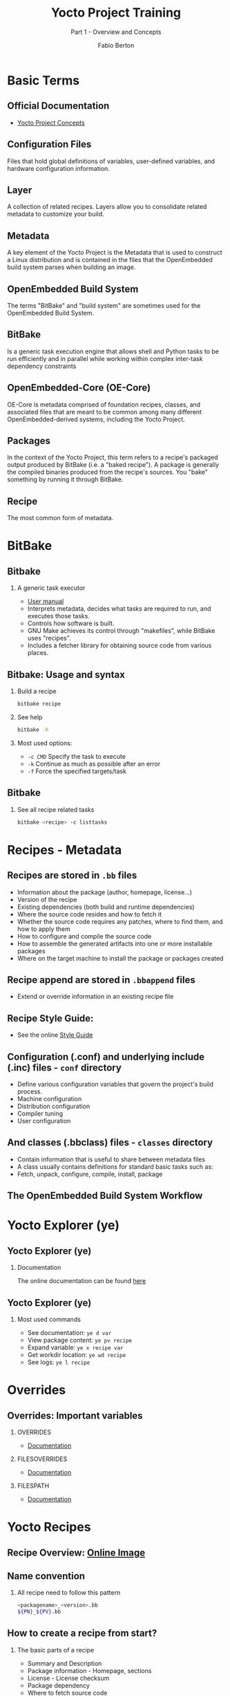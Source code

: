 #+TITLE: Yocto Project Training
#+SUBTITLE: Part 1 - Overview and Concepts
#+AUTHOR: Fabio Berton
#+EMAIL: fabio.berton@ossystems.com.br
#+STARTUP: indent beamer
#+LATEX_CLASS: beamer
#+LATEX_CLASS_OPTIONS: [presentation]
#+BEAMER_THEME: Madrid
#+COLUMNS: %45ITEM %10BEAMER_ENV(Env) %10BEAMER_ACT(Act) %4BEAMER_COL(Col)
#+OPTIONS: H:2 toc:t num:t

* Basic Terms
** Official Documentation
- [[https://www.yoctoproject.org/docs/latest/mega-manual/mega-manual.html#overview-manual-concepts][Yocto Project Concepts]]

** Configuration Files
Files that hold global definitions of variables, user-defined variables, and
hardware configuration information.

** Layer
A collection of related recipes. Layers allow you to consolidate related
metadata to customize your build.

** Metadata
A key element of the Yocto Project is the Metadata that is used to construct a
Linux distribution and is contained in the files that the OpenEmbedded build
system parses when building an image.

** OpenEmbedded Build System
The terms "BitBake" and "build system" are sometimes used for the OpenEmbedded
Build System.

** BitBake
Is a generic task execution engine that allows shell and Python tasks to be run
efficiently and in parallel while working within complex inter-task dependency
constraints

** OpenEmbedded-Core (OE-Core)
OE-Core is metadata comprised of foundation recipes, classes, and associated
files that are meant to be common among many different OpenEmbedded-derived
systems, including the Yocto Project.

** Packages
In the context of the Yocto Project, this term refers to a recipe's packaged
output produced by BitBake (i.e. a "baked recipe"). A package is generally the
compiled binaries produced from the recipe's sources. You "bake" something by
running it through BitBake.

** Recipe
The most common form of metadata.

* BitBake
** Bitbake
*** A generic task executor
- [[https://www.yoctoproject.org/docs/latest/bitbake-user-manual/bitbake-user-manual.html][User manual]]
- Interprets metadata, decides what tasks are required to run, and executes those tasks.
- Controls how software is built.
- GNU Make achieves its control through "makefiles", while BitBake uses "recipes".
- Includes a fetcher library for obtaining source code from various places.

** Bitbake: Usage and syntax
*** Build a recipe
#+BEGIN_SRC sh
  bitbake recipe
#+END_SRC

*** See help
#+BEGIN_SRC sh
  bitbake -h
#+END_SRC

*** Most used options:
- ~-c CMD~ Specify the task to execute
- ~-k~     Continue as much as possible after an error
- ~-f~     Force the specified targets/task

** Bitbake
*** See all recipe related tasks
#+BEGIN_SRC sh
  bitbake <recipe> -c listtasks
#+END_SRC

* Recipes - Metadata
** Recipes are stored in ~.bb~ files
- Information about the package (author, homepage, license...)
- Version of the recipe
- Existing dependencies (both build and runtime dependencies)
- Where the source code resides and how to fetch it
- Whether the source code requires any patches, where to find them, and how to apply them
- How to configure and compile the source code
- How to assemble the generated artifacts into one or more installable packages
- Where on the target machine to install the package or packages created

** Recipe append are stored in ~.bbappend~ files
- Extend or override information in an existing recipe file

** Recipe Style Guide:
- See the online [[https://www.openembedded.org/wiki/Styleguide][Style Guide]]

** Configuration (.conf) and underlying include (.inc) files - ~conf~ directory
- Define various configuration variables that govern the project's build process.
- Machine configuration
- Distribution configuration
- Compiler tuning
- User configuration

** And classes (.bbclass) files - ~classes~ directory
- Contain information that is useful to share between metadata files
- A class usually contains definitions for standard basic tasks such as:
- Fetch, unpack, configure, compile, install, package

** The OpenEmbedded Build System Workflow
[[./images/build_system_workflow.png]]

* Yocto Explorer (ye)
** Yocto Explorer (ye)
*** Documentation
The online documentation can be found [[https://doc.ossystems.com.br/ye.html][here]]

** Yocto Explorer (ye)
*** Most used commands
- See documentation: ~ye d var~
- View package content: ~ye pv recipe~
- Expand variable: ~ye x recipe var~
- Get workdir location: ~ye wd recipe~
- See logs: ~ye l recipe~

* Overrides
** Overrides: Important variables
*** OVERRIDES
- [[https://www.yoctoproject.org/docs/latest/mega-manual/mega-manual.html#var-OVERRIDES][Documentation]]
*** FILESOVERRIDES
- [[https://www.yoctoproject.org/docs/latest/mega-manual/mega-manual.html#var-FILESOVERRIDES][Documentation]]
*** FILESPATH
- [[https://www.yoctoproject.org/docs/latest/mega-manual/mega-manual.html#var-FILESPATH][Documentation]]

* Yocto Recipes
** Recipe Overview: [[https://www.yoctoproject.org/docs/latest/mega-manual/mega-manual.html#new-recipe-overview][Online Image]]
#+ATTR_LATEX: :width 0.40\textwidth
[[./images/recipe-workflow.png]]
** Name convention
*** All recipe need to follow this pattern
#+BEGIN_SRC sh
  <packagename>_<version>.bb
  ${PN}_${PV}.bb
#+END_SRC

** How to create a recipe from start?
*** The basic parts of a recipe
- Summary and Description
- Package information - Homepage, sections
- License - License checksum
- Package dependency
- Where to fetch source code
- Where unpacked recipe source code resides
- Classes that I need to inherit
- Tasks
- Runtime dependencies
- etc ...

** Simple recipe template
#+BEGIN_SRC sh
  DESCRIPTION = ""
  LICENSE = ""
  LIC_FILES_CHKSUM = ""
  DEPENDS = ""

  SRC_URI = ""

  do_configure() {
      :
  }
  do_compile() {
      :
  }
  do_install() {
      :
  }

  RDEPENDS_${PN} += ""
#+END_SRC

** Summary and Description
***  Information about recipe
#+BEGIN_SRC sh
  SUMMARY = "Short summary of package"
  DESCRIPTION = "A piece of more detailed information about the package"
#+END_SRC

** License: [[https://www.yoctoproject.org/docs/latest/mega-manual/mega-manual.html#licensing][Documentation]]
*** Recipe license information
#+BEGIN_SRC sh
  LICENSE = "MIT"
  LIC_FILES_CHKSUM = "file://${COMMON_LICENSE_DIR}/MIT;md5=0835ade698e0bcf8506ecda2f7b4f302"
#+END_SRC

** Package dependency: [[https://www.yoctoproject.org/docs/latest/mega-manual/mega-manual.html#new-dependencies][Documentation]]
*** Usage
Lists a recipe's build-time dependencies

*** Examples:
#+BEGIN_SRC sh
  DEPENDS = "foo"
  DEPENDS = "foo-native bar-native"
  DEPENDS += "foo bar"
  DEPENDS_append = "bar"
#+END_SRC

*** /TIP/
Use ~ye~ to get final variable value

** Fetching: [[https://www.yoctoproject.org/docs/latest/bitbake-user-manual/bitbake-user-manual.html#bb-fetchers][Documentation]]
*** Fetchers
- Local file fetcher
- HTTP/FTP wget fetcher
- Git Fetcher

*** Examples:
#+BEGIN_SRC sh
  SRC_URI = "file://relativefile.patch"
  SRC_URI = "http://oe.handhelds.org/not_there.aac"
  SRC_URI = "git://git.oe.handhelds.org/git/vip.git;protocol=http"
#+END_SRC

*** /TIP/
Use ~ye~ to get final variable value

** Unpacking: [[https://www.yoctoproject.org/docs/latest/mega-manual/mega-manual.html#source-fetching-dev-environment][Documentation]]
*** Examples
#+BEGIN_SRC sh
S = "{WORKDIR}/${PN}-${PV}"
S = "${WORKDIR}/git"
#+END_SRC

*** /TIP/
Use ~ye~ to get final variable value

** Unpacking (cont.):
#+ATTR_LATEX: :width 0.80\textwidth
[[./images/fetching.png]]

** Patching: [[https://www.yoctoproject.org/docs/latest/mega-manual/mega-manual.html#new-recipe-patching-code][Documentation]]
*** Examples:
#+BEGIN_SRC sh
  SRC_URI += "file://foo.patch"
  SRC_URI_append = " file://foo.patch"
#+END_SRC

** Patching (cont.):
#+ATTR_LATEX: :width 0.75\textwidth
[[./images/patching.png]]

** Classes
*** bbclass files
- Why do I need to inherit classes?
- How do I know what classes I need?

** Configure, compile, and install
*** Documentation
- [[https://www.yoctoproject.org/docs/latest/mega-manual/mega-manual.html#new-recipe-configuring-the-recipe][configure documentation]]
- [[https://www.yoctoproject.org/docs/latest/mega-manual/mega-manual.html#new-recipe-compilation][compile documentation]]
- [[https://www.yoctoproject.org/docs/latest/mega-manual/mega-manual.html#new-recipe-installing][install documentation]]

** Workflow: Configure, compile, and install...
#+ATTR_LATEX: :width 0.80\textwidth
[[./images/configuration-compile-autoreconf.png]]

** Runtime dependencies
*** RDEPENDS
- Lists runtime dependencies of a package
- These dependencies are other packages that must be installed in order for the package to function correctly
*** /TIP:/
Use ~ye~ to get final variable value

** Glossary
*** Documetation
 [[https://www.yoctoproject.org/docs/latest/mega-manual/mega-manual.html#ref-variables-glos][Online Glossary]]
*** Using ye
#+BEGIN_SRC sh
  ye d variable
#+END_SRC

* Build history
** Build history
*** Maintaining Build Output Quality
- [[https://www.yoctoproject.org/docs/latest/mega-manual/mega-manual.html#maintaining-build-output-quality][Documentation]]
- Is a class that exists to help you maintain the quality of your build output
- It records information about the contents of each package and image
- Highlight unexpected and possibly unwanted changes in the build output

*** Enabling and Build History
#+BEGIN_SRC sh
  INHERIT += "buildhistory"
  BUILDHISTORY_COMMIT = "1"
#+END_SRC

** Build History (cont.)
*** Image Information
- image-files: A directory containing selected files from the root filesystem
- files-in-image.txt: A list of files in the image
- installed-package-names.txt: A list of installed packages by name only
- installed-package-sizes.txt: A list of installed packages ordered by size
- installed-packages.txt: A list of installed packages with full package filenames

** Understanding What the Build History Contain
#+ATTR_LATEX: :width 0.40\textwidth
[[./images/buildhistory.png]]

* References
** References
*** All this presentation was based on
- [[https://www.yoctoproject.org/docs/latest/mega-manual/mega-manual.html][Yocto Project Mega Manual]]
